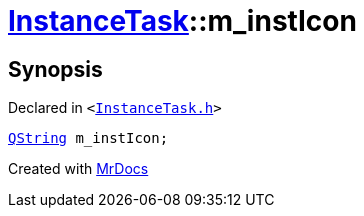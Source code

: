[#InstanceTask-m_instIcon]
= xref:InstanceTask.adoc[InstanceTask]::m&lowbar;instIcon
:relfileprefix: ../
:mrdocs:


== Synopsis

Declared in `&lt;https://github.com/PrismLauncher/PrismLauncher/blob/develop/launcher/InstanceTask.h#L64[InstanceTask&period;h]&gt;`

[source,cpp,subs="verbatim,replacements,macros,-callouts"]
----
xref:QString.adoc[QString] m&lowbar;instIcon;
----



[.small]#Created with https://www.mrdocs.com[MrDocs]#
